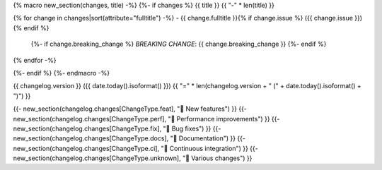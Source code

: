 {% macro new_section(changes, title) -%}
{%- if changes %}
{{ title }}
{{ "-" * len(title) }}

{% for change in changes|sort(attribute="fulltitle") -%}
- {{ change.fulltitle }}{% if change.issue %} ({{ change.issue }}){% endif %}
  {%- if change.breaking_change %}
  *BREAKING CHANGE*: {{ change.breaking_change }}
  {%- endif %}
{% endfor -%}

{%- endif %}
{%- endmacro -%}

{{ changelog.version }} ({{ date.today().isoformat() }})
{{ "=" * len(changelog.version + " (" + date.today().isoformat() + ")") }}

{{- new_section(changelog.changes[ChangeType.feat], "🎉 New features") }}
{{- new_section(changelog.changes[ChangeType.perf], "🚀 Performance improvements") }}
{{- new_section(changelog.changes[ChangeType.fix], "👷 Bug fixes") }}
{{- new_section(changelog.changes[ChangeType.docs], "📝 Documentation") }}
{{- new_section(changelog.changes[ChangeType.ci], "🤖 Continuous integration") }}
{{- new_section(changelog.changes[ChangeType.unknown], "🤷 Various changes") }}
